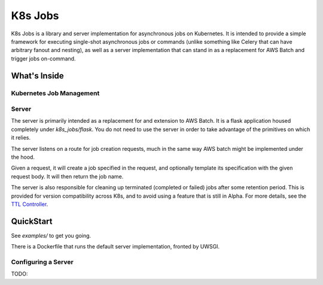=========
K8s Jobs
=========

K8s Jobs is a library and server implementation for asynchronous jobs on Kubernetes. It is intended
to provide a simple framework for executing single-shot asynchronous jobs or commands (unlike
something like Celery that can have arbitrary fanout and nesting), as well as a server
implementation that can stand in as a replacement for AWS Batch and trigger jobs on-command.

What's Inside
-------------

Kubernetes Job Management
+++++++++++++++++++++++++


Server
++++++
The server is primarily intended as a replacement for and extension to AWS Batch. It is a flask
application housed completely under `k8s_jobs/flask`. You do not need to use the server in order to
take advantage of the primitives on which it relies.

The server listens on a route for job creation requests, much in the same way AWS batch might be
implemented under the hood.

Given a request, it will create a job specified in the request, and optionally template its
specification with the given request body. It will then return the job name.

The server is also responsible for cleaning up terminated (completed or failed) jobs after some
retention period. This is provided for version compatibility across K8s, and to avoid using a
feature that is still in Alpha. For more details, see the `TTL Controller <https://kubernetes.io/docs/concepts/workloads/controllers/ttlafterfinished/>`_.

QuickStart
----------

See `examples/` to get you going.

There is a Dockerfile that runs the default server implementation, fronted by UWSGI.

Configuring a Server
++++++++++++++++++++
TODO:
